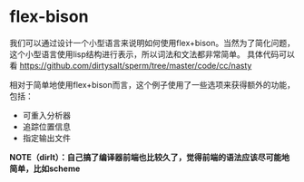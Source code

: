 * flex-bison
我们可以通过设计一个小型语言来说明如何使用flex+bison。当然为了简化问题，这个小型语言使用lisp结构进行表示，所以词法和文法都非常简单。
具体代码可以看 https://github.com/dirtysalt/sperm/tree/master/code/cc/nasty 

相对于简单地使用flex+bison而言，这个例子使用了一些选项来获得额外的功能，包括：
   - 可重入分析器
   - 追踪位置信息
   - 指定输出文件

*NOTE（dirlt）：自己搞了编译器前端也比较久了，觉得前端的语法应该尽可能地简单，比如scheme*
